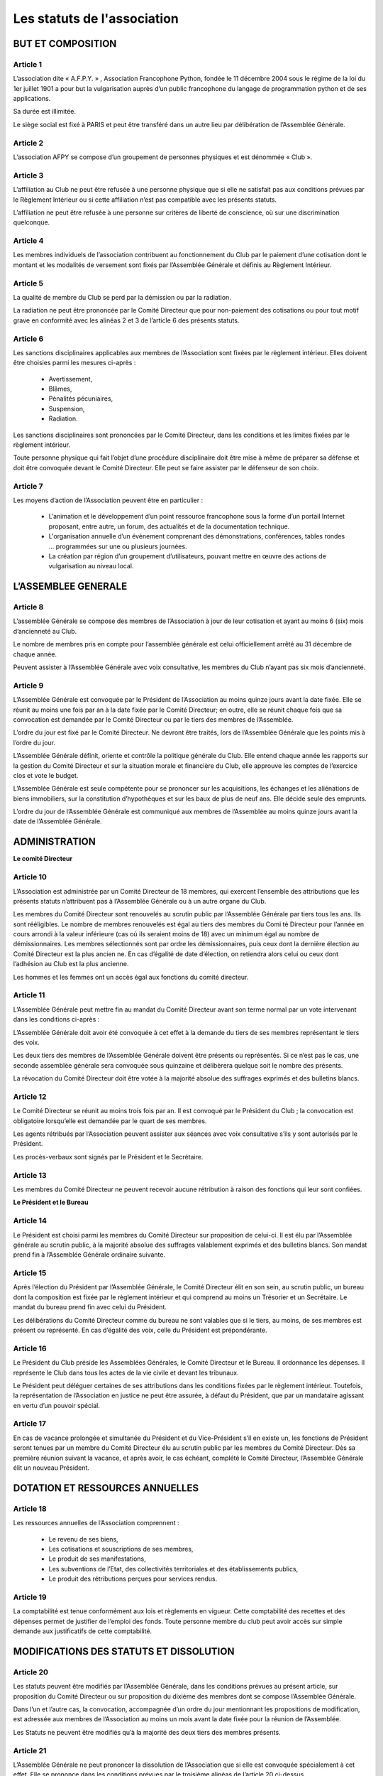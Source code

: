 ============================
Les statuts de l'association
============================

BUT ET COMPOSITION
==================

Article 1
---------

L’association dite « A.F.P.Y. » , Association Francophone Python, fondée le 11
décembre 2004 sous le régime de la loi du 1er juillet 1901 a pour but la
vulgarisation auprès d’un public francophone du langage de programmation python
et de ses applications.

Sa durée est illimitée.

Le siège social est fixé à PARIS et peut être transféré dans un autre lieu par
délibération de l’Assemblée Générale.

Article 2
---------

L’association AFPY se compose d’un groupement de personnes physiques et est
dénommée « Club ».

Article 3
---------

L’affiliation au Club ne peut être refusée à une personne physique que si elle
ne satisfait pas aux conditions prévues par le Règlement Intérieur ou si cette
affiliation n’est pas compatible avec les présents statuts.

L’affiliation ne peut être refusée à une personne sur critères de liberté de
conscience, où sur une discrimination quelconque.

Article 4
---------

Les membres individuels de l’association contribuent au fonctionnement du Club
par le paiement d’une cotisation dont le montant et les modalités de versement
sont fixés par l’Assemblée Générale et définis au Règlement Intérieur.

Article 5
---------

La qualité de membre du Club se perd par la démission ou par la radiation.

La radiation ne peut être prononcée par le Comité Directeur que pour
non-paiement des cotisations ou pour tout motif grave en conformité avec les
alinéas 2 et 3 de l’article 6 des présents statuts.

Article 6
---------

Les sanctions disciplinaires applicables aux membres de l’Association sont
fixées par le règlement intérieur. Elles doivent être choisies parmi les mesures
ci-après :

    * Avertissement,
    * Blâmes,
    * Pénalités pécuniaires,
    * Suspension,
    * Radiation.

Les sanctions disciplinaires sont prononcées par le Comité Directeur, dans les
conditions et les limites fixées par le règlement intérieur.

Toute personne physique qui fait l’objet d’une procédure disciplinaire doit être
mise à même de préparer sa défense et doit être convoquée devant le Comité
Directeur. Elle peut se faire assister par le défenseur de son choix.

Article 7
---------

Les moyens d’action de l’Association peuvent être en particulier :

    * L’animation et le développement d’un point ressource francophone sous la
      forme d’un portail Internet proposant, entre autre, un forum, des actualités et
      de la documentation technique.
    * L'organisation annuelle d’un évènement comprenant des démonstrations,
      conférences, tables rondes ... programmées sur une ou plusieurs journées.
    * La création par région d’un groupement d’utilisateurs, pouvant mettre en
      œuvre des actions de vulgarisation au niveau local.

L’ASSEMBLEE GENERALE
====================

Article 8
---------

L’assemblée Générale se compose des membres de l’Association à jour de leur
cotisation et ayant au moins 6 (six) mois d’ancienneté au Club.

Le nombre de membres pris en compte pour l’assemblée générale est celui
officiellement arrêté au 31 décembre de chaque année.

Peuvent assister à l’Assemblée Générale avec voix consultative, les membres du
Club n’ayant pas six mois d’ancienneté.

Article 9
---------

L’Assemblée Générale est convoquée par le Président de l’Association au moins
quinze jours avant la date fixée. Elle se réunit au moins une fois par an à la
date fixée par le Comité Directeur; en outre, elle se réunit chaque fois que sa
convocation est demandée par le Comité Directeur ou par le tiers des membres de
l’Assemblée.

L’ordre du jour est fixé par le Comité Directeur. Ne devront être traités, lors
de l’Assemblée Générale que les points mis à l’ordre du jour.

L’Assemblée Générale définit, oriente et contrôle la politique générale du Club.
Elle entend chaque année les rapports sur la gestion du Comité Directeur et sur
la situation morale et financière du Club, elle approuve les comptes de
l’exercice clos et vote le budget.

L’Assemblée Générale est seule compétente pour se prononcer sur les
acquisitions, les échanges et les aliénations de biens immobiliers, sur la
constitution d’hypothèques et sur les baux de plus de neuf ans. Elle décide
seule des emprunts.

L’ordre du jour de l’Assemblée Générale est communiqué aux membres de
l’Assemblée au moins quinze jours avant la date de l’Assemblée Générale.

ADMINISTRATION
==============

**Le comité Directeur**

Article 10
----------

L’Association est administrée par un Comité Directeur de 18 membres, qui
exercent l’ensemble des attributions que les présents statuts n’attribuent pas à
l’Assemblée Générale ou à un autre organe du Club.

Les membres du Comité Directeur sont renouvelés au scrutin public par
l’Assemblée Générale par tiers tous les ans. Ils sont rééligibles. Le nombre de
membres renouvelés est égal au tiers des membres du Comi té Directeur pour
l’année en cours arrondi à la valeur inférieure (cas où ils seraient moins de
18) avec un minimum égal au nombre de démissionnaires. Les membres sélectionnés
sont par ordre les démissionnaires, puis ceux dont la dernière élection au
Comité Directeur est la plus ancien ne. En cas d’égalité de date d’élection, on
retiendra alors celui ou ceux dont l’adhésion au Club est la plus ancienne.

Les hommes et les femmes ont un accès égal aux fonctions du comité directeur.

Article 11
----------

L’Assemblée Générale peut mettre fin au mandat du Comité Directeur avant son
terme normal par un vote intervenant dans les conditions ci-après :

L’Assemblée Générale doit avoir été convoquée à cet effet à la demande du tiers
de ses membres représentant le tiers des voix.

Les deux tiers des membres de l’Assemblée Générale doivent être présents ou
représentés. Si ce n’est pas le cas, une seconde assemblée générale sera
convoquée sous quinzaine et délibèrera quelque soit le nombre des présents.

La révocation du Comité Directeur doit être votée à la majorité absolue des
suffrages exprimés et des bulletins blancs.

Article 12
----------

Le Comité Directeur se réunit au moins trois fois par an. Il est convoqué par le
Président du Club ; la convocation est obligatoire lorsqu’elle est demandée par
le quart de ses membres.

Les agents rétribués par l’Association peuvent assister aux séances avec voix
consultative s’ils y sont autorisés par le Président.

Les procès-verbaux sont signés par le Président et le Secrétaire.

Article 13
----------

Les membres du Comité Directeur ne peuvent recevoir aucune rétribution à raison
des fonctions qui leur sont confiées.

**Le Président et le Bureau**

Article 14
----------

Le Président est choisi parmi les membres du Comité Directeur sur proposition de
celui-ci. Il est élu par l’Assemblée générale au scrutin public, à la majorité
absolue des suffrages valablement exprimés et des bulletins blancs. Son mandat
prend fin à l’Assemblée Générale ordinaire suivante.

Article 15
----------

Après l’élection du Président par l’Assemblée Générale, le Comité Directeur élit
en son sein, au scrutin public, un bureau dont la composition est fixée par le
règlement intérieur et qui comprend au moins un Trésorier et un Secrétaire. Le
mandat du bureau prend fin avec celui du Président.

Les délibérations du Comité Directeur comme du bureau ne sont valables que si le
tiers, au moins, de ses membres est présent ou représenté. En cas d’égalité des
voix, celle du Président est prépondérante.

Article 16
----------

Le Président du Club préside les Assemblées Générales, le Comité Directeur et le
Bureau. Il ordonnance les dépenses. Il représente le Club dans tous les actes de
la vie civile et devant les tribunaux.

Le Président peut déléguer certaines de ses attributions dans les conditions
fixées par le règlement intérieur. Toutefois, la représentation de l’Association
en justice ne peut être assurée, à défaut du Président, que par un mandataire
agissant en vertu d’un pouvoir spécial.

Article 17
----------

En cas de vacance prolongée et simultanée du Président et du Vice-Président s’il
en existe un, les fonctions de Président seront tenues par un membre du Comité
Directeur élu au scrutin public par les membres du Comité Directeur. Dès sa
première réunion suivant la vacance, et après avoir, le cas échéant, complété le
Comité Directeur, l’Assemblée Générale élit un nouveau Président.

DOTATION ET RESSOURCES ANNUELLES
================================

Article 18
----------

Les ressources annuelles de l’Association comprennent :

    * Le revenu de ses biens,
    * Les cotisations et souscriptions de ses membres,
    * Le produit de ses manifestations,
    * Les subventions de l’Etat, des collectivités territoriales et des établissements publics,
    * Le produit des rétributions perçues pour services rendus.

Article 19
----------

La comptabilité est tenue conformément aux lois et règlements en vigueur. Cette
comptabilité des recettes et des dépenses permet de justifier de l’emploi des
fonds. Toute personne membre du club peut avoir accès sur simple demande aux
justificatifs de cette comptabilité.

MODIFICATIONS DES STATUTS ET DISSOLUTION
========================================

Article 20
----------

Les statuts peuvent être modifiés par l’Assemblée Générale, dans les conditions
prévues au présent article, sur proposition du Comité Directeur ou sur
proposition du dixième des membres dont se compose l’Assemblée Générale.

Dans l’un et l’autre cas, la convocation, accompagnée d’un ordre du jour
mentionnant les propositions de modification, est adressée aux membres de
l’Association au moins un mois avant la date fixée pour la réunion de
l’Assemblée.

Les Statuts ne peuvent être modifiés qu’à la majorité des deux tiers des membres
présents.

Article 21
----------

L’Assemblée Générale ne peut prononcer la dissolution de l’Association que si
elle est convoquée spécialement à cet effet. Elle se prononce dans les
conditions prévues par le troisième alinéas de l’article 20 ci-dessus.

Article 22
----------

En cas de dissolution, l’Assemblée Générale désigne un ou plusieurs commissaires
chargés de la liquidation des biens de l’Association.

Article 23
----------

Les délibérations de l’Assemblée Générale concernant la modification des
statuts, la dissolution de l’Association et la liquidation de ses biens sont
adressées sans délai à la préfecture.

SURVEILLANCE ET REGLEMENT INTERIEUR
~~~~~~~~~~~~~~~~~~~~~~~~~~~~~~~~~~~

Article 24
----------

Le Président de l’Association ou son délégué fait connaître dans les trois mois
à la préfecture du département ou à la sous-préfecture de l’arrondissement où
elle a son siège social tous les changements intervenus dans la direction du
Club.

Article 25
----------

Le règlement intérieur est préparé par le Comité Directeur et adopté par
l’Assemblée Générale.

